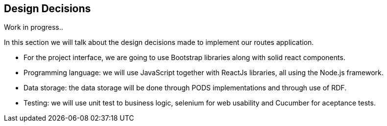 [[section-design-decisions]]
== Design Decisions

Work in progress..

[role="arc42help"]
****
In this section we will talk about the design decisions made to implement our routes application.

* For the project interface, we are going to use Bootstrap libraries along with solid react components.

* Programming language: we will use JavaScript together with ReactJs libraries, all using the Node.js framework.

* Data storage: the data storage will be done through PODS implementations and through use of RDF.

* Testing: we will use unit test to business logic, selenium for web usability and Cucumber for aceptance tests.
****